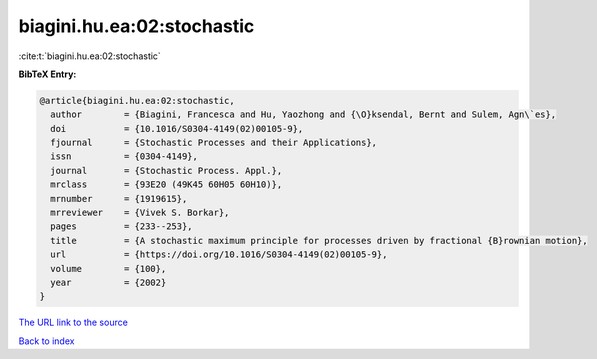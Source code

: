 biagini.hu.ea:02:stochastic
===========================

:cite:t:`biagini.hu.ea:02:stochastic`

**BibTeX Entry:**

.. code-block:: bibtex

   @article{biagini.hu.ea:02:stochastic,
     author        = {Biagini, Francesca and Hu, Yaozhong and {\O}ksendal, Bernt and Sulem, Agn\`es},
     doi           = {10.1016/S0304-4149(02)00105-9},
     fjournal      = {Stochastic Processes and their Applications},
     issn          = {0304-4149},
     journal       = {Stochastic Process. Appl.},
     mrclass       = {93E20 (49K45 60H05 60H10)},
     mrnumber      = {1919615},
     mrreviewer    = {Vivek S. Borkar},
     pages         = {233--253},
     title         = {A stochastic maximum principle for processes driven by fractional {B}rownian motion},
     url           = {https://doi.org/10.1016/S0304-4149(02)00105-9},
     volume        = {100},
     year          = {2002}
   }

`The URL link to the source <https://doi.org/10.1016/S0304-4149(02)00105-9>`__


`Back to index <../By-Cite-Keys.html>`__
